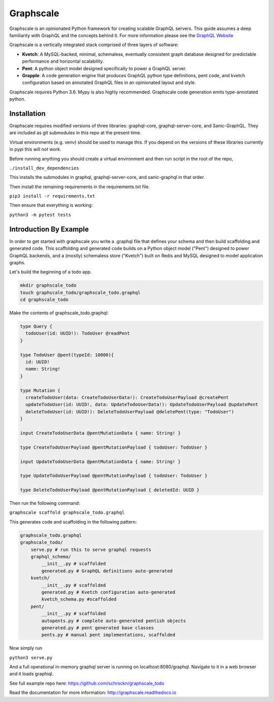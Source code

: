 Graphscale
=========

Graphscale is an opinionated Python framework for creating scalable GraphQL servers. This guide assumes a deep familiarity with GraphQL and the concepts behind it. For more information please see the `GraphQL Website <http://www.graphql.org/>`_

Graphscale is a vertically integrated stack comprised of three layers of software:

- **Kvetch**: A MySQL-backed, minimal, schemaless, eventually consistent graph database designed for predictable performance and horizontal scalability.

- **Pent**: A python object model designed specifically to power a GraphQL server. 

- **Grapple**: A code generation engine that produces GraphQL python type definitions, pent code, and kvetch configuration based on annotated GraphQL files in an opinionated layout and style.

Graphscale requires Python 3.6. Mypy is also highly recommended. Graphscale code generation emits type-annotated python.

Installation
------------

Graphscale requires modified versions of three libraries: graphql-core, graphql-server-core, and Sanic-GraphQL. They are included as git submodules in this repo at the present time.

Virtual environments (e.g. venv) should be used to manage this. If you depend on the versions of these libraries currently in pypi this will not work. 

Before running anything you should create a virtual environment and then run script in the root of the repo,

``./install_dev_dependencies``

This installs the submodules in graphql, graphql-server-core, and sanic-graphql in that order.

Then install the remaining requirements in the requirements.txt file.

``pip3 install -r requirements.txt``

Then ensure that everything is working:

``python3 -m pytest tests``


Introduction By Example
-----------------------

In order to get started with graphscale you write a .graphql file that defines your schema and then build scaffolding and generated code. This scaffolding and generated code builds on a Python object model ("Pent") designed to power GraphQL backends, and a (mostly) schemaless store ("Kvetch") built on Redis and MySQL designed to model application graphs. 

Let's build the beginning of a todo app.


.. code-block:: python
  
  mkdir graphscale_todo
  touch graphscale_todo/graphscale_todo.graphql
  cd graphscale_todo

Make the contents of graphscale_todo.graphql:

.. code-block:: python
  
  type Query {
    todoUser(id: UUID!): TodoUser @readPent
  }

  type TodoUser @pent(typeId: 10000){
    id: UUID!
    name: String!
  }
    
  type Mutation {
    createTodoUser(data: CreateTodoUserData!): CreateTodoUserPayload @createPent
    updateTodoUser(id: UUID!, data: UpdateTodoUserData!): UpdateTodoUserPayload @updatePent
    deleteTodoUser(id: UUID!): DeleteTodoUserPayload @deletePent(type: "TodoUser")
  }
    
  input CreateTodoUserData @pentMutationData { name: String! }

  type CreateTodoUserPayload @pentMutationPayload { todoUser: TodoUser }

  input UpdateTodoUserData @pentMutationData { name: String! }

  type UpdateTodoUserPayload @pentMutationPayload { todoUser: TodoUser }

  type DeleteTodoUserPayload @pentMutationPayload { deletedId: UUID }

Then run the following command:


``graphscale scaffold graphscale_todo.graphql``

This generates code and scaffolding in the following pattern:

.. code-block:: python

  graphscale_todo.graphql
  graphscale_todo/
      serve.py # run this to serve graphql requests
      graphql_schema/
          __init__.py # scaffolded
          generated.py # GraphQL definitions auto-generated
      kvetch/
          __init__.py # scaffolded
          generated.py # Kvetch configuration auto-generated
          kvetch_schema.py #scaffolded
      pent/
          __init__.py # scaffolded
          autopents.py # complete auto-generated pentish objects
          generated.py # pent generated base classes
          pents.py # manual pent implementations, scaffolded

 
Now simply run
 
``python3 serve.py``

And a full operational in-memory graphql server is running on localhost:8080/graphql. Navigate to it in a web browser and it loads graphiql.

See full example repo here: https://github.com/schrockn/graphscale_todo

Read the documentation for more information: http://graphscale.readthedocs.io
